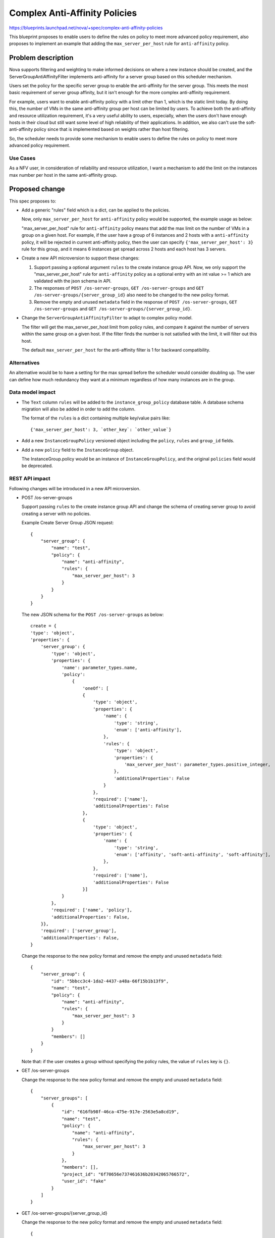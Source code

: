 ..
 This work is licensed under a Creative Commons Attribution 3.0 Unported
 License.

 http://creativecommons.org/licenses/by/3.0/legalcode

================================
Complex Anti-Affinity Policies
================================

https://blueprints.launchpad.net/nova/+spec/complex-anti-affinity-policies

This blueprint proposes to enable users to define the rules on policy to
meet more advanced policy requirement, also proposes to implement an example
that adding the ``max_server_per_host`` rule for ``anti-affinity`` policy.

Problem description
===================

Nova supports filtering and weighting to make informed decisions on where
a new instance should be created, and the ServerGroupAntiAffinityFilter
implements anti-affinity for a server group based on this scheduler
mechanism.

Users set the policy for the specific server group to enable the
anti-affinity for the server group. This meets the most basic requirement of
server group affinity, but it isn't enough for the more complex anti-affinity
requirement.

For example, users want to enable anti-affinity policy with a limit other
than 1, which is the static limit today. By doing this, the number of VMs in
the same anti-affinity group per host can be limited by users. To achieve both
the anti-affinity and resource utilization requirement, it's a very useful
ability to users, especially, when the users don't have enough hosts in their
cloud but still want some level of high reliability of their applications. In
addition, we also can't use the soft-anti-affinity policy since that is
implemented based on weights rather than host filtering.

So, the scheduler needs to provide some mechanism to enable users to define
the rules on policy to meet more advanced policy requirement.


Use Cases
---------

As a NFV user, in consideration of reliability and resource utilization, I
want a mechanism to add the limit on the instances max number per host in the
same anti-affinity group.

Proposed change
===============
This spec proposes to:

* Add a generic "rules" field which is a dict, can be applied to the policies.

  Now, only ``max_server_per_host`` for ``anti-affinity`` policy would be
  supported, the example usage as below:

  "max_server_per_host" rule for ``anti-affinity`` policy means that add
  the max limit on the number of VMs in a group on a given host. For
  example, if the user have a group of 6 instances and 2 hosts with a
  ``anti-affinity`` policy, it will be rejected in current anti-affinity
  policy, then the user can specify ``{'max_server_per_host': 3}`` rule for
  this group, and it means 6 instances get spread across 2 hosts and each
  host has 3 servers.

* Create a new API microversion to support these changes:

  1) Support passing a optional argument ``rules`` to the create instance
     group API. Now, we only support the "max_server_per_host" rule for
     ``anti-affinity`` policy as a optional entry with an int value >= 1
     which are validated with the json schema in API.

  2) The responses of ``POST /os-server-groups``, ``GET /os-server-groups``
     and ``GET /os-server-groups/{server_group_id}`` also need to be changed
     to the new policy format.

  3) Remove the empty and unused ``metadata`` field in the response of
     ``POST /os-server-groups``, ``GET /os-server-groups`` and
     ``GET /os-server-groups/{server_group_id}``.

* Change the ``ServerGroupAntiAffinityFilter`` to adapt to complex policy
  model.

  The filter will get the max_server_per_host limit from policy rules, and
  compare it against the number of servers within the same group on a given
  host. If the filter finds the number is not satisfied with the limit,
  it will filter out this host.

  The default ``max_server_per_host`` for the anti-affinity filter is 1 for
  backward compatibility.

Alternatives
------------

An alternative would be to have a setting for the max spread before the
scheduler would consider doubling up. The user can define how much redundancy
they want at a minimum regardless of how many instances are in the group.

Data model impact
-----------------

* The ``Text`` column ``rules`` will be added to the ``instance_group_policy``
  database table. A database schema migration will also be added in order to
  add the column.

  The format of the ``rules`` is a dict containing multiple key/value pairs
  like::

    {'max_server_per_host': 3, `other_key`: `other_value`}

* Add a new ``InstanceGroupPolicy`` versioned object including the ``policy``,
  ``rules`` and ``group_id`` fields.

* Add a new ``policy`` field to the ``InstanceGroup`` object.

  The InstanceGroup.policy would be an instance of ``InstanceGroupPolicy``,
  and the original ``policies`` field would be deprecated.

REST API impact
---------------

Following changes will be introduced in a new API microversion.

* POST /os-server-groups

  Support passing ``rules`` to the create instance group API and change the
  schema of creating server group to avoid creating a server with no policies.

  Example Create Server Group JSON request::

    {
        "server_group": {
            "name": "test",
            "policy": {
                "name": "anti-affinity",
                "rules": {
                    "max_server_per_host": 3
                }
            }
        }
    }

  The new JSON schema for the ``POST /os-server-groups`` as below::

    create = {
    'type': 'object',
    'properties': {
        'server_group': {
            'type': 'object',
            'properties': {
                'name': parameter_types.name,
                'policy':
                    {
                        'oneOf': [
                        {
                            'type': 'object',
                            'properties': {
                                'name': {
                                    'type': 'string',
                                    'enum': ['anti-affinity'],
                                },
                                'rules': {
                                    'type': 'object',
                                    'properties': {
                                        'max_server_per_host': parameter_types.positive_integer,
                                    },
                                    'additionalProperties': False
                                }
                            },
                            'required': ['name'],
                            'additionalProperties': False
                        },
                        {
                            'type': 'object',
                            'properties': {
                                'name': {
                                    'type': 'string',
                                    'enum': ['affinity', 'soft-anti-affinity', 'soft-affinity'],
                                },
                            },
                            'required': ['name'],
                            'additionalProperties': False
                        }]
                }
            },
            'required': ['name', 'policy'],
            'additionalProperties': False,
        }},
        'required': ['server_group'],
        'additionalProperties': False,
    }

  Change the response to the new policy format and remove the empty and unused
  ``metadata`` field::

    {
        "server_group": {
            "id": "5bbcc3c4-1da2-4437-a48a-66f15b1b13f9",
            "name": "test",
            "policy": {
                "name": "anti-affinity",
                "rules": {
                    "max_server_per_host": 3
                }
            }
            "members": []
        }
    }

  Note that: if the user creates a group without specifying the policy rules,
  the value of ``rules`` key is ``{}``.

* GET /os-server-groups

  Change the response to the new policy format and remove the empty and unused
  ``metadata`` field::

    {
        "server_groups": [
            {
                "id": "616fb98f-46ca-475e-917e-2563e5a8cd19",
                "name": "test",
                "policy": {
                    "name": "anti-affinity",
                    "rules": {
                        "max_server_per_host": 3
                    }
                },
                "members": [],
                "project_id": "6f70656e737461636b20342065766572",
                "user_id": "fake"
            }
        ]
    }

* GET /os-server-groups/{server_group_id}

  Change the response to the new policy format and remove the empty and unused
  ``metadata`` field::

    {
        "server_group": {
            "id": "5bbcc3c4-1da2-4437-a48a-66f15b1b13f9",
            "name": "test",
            "policy": {
                "name": "anti-affinity",
                "rules": {
                    "max_server_per_host": 3
                }
            },
            "members": []
        }
    }

Security impact
---------------

None

Notifications impact
--------------------

The ``server_group.create``, ``server_group.delete`` and
``server_group.add_member`` versioned notifications will be updated to include
the new ``policy`` field instead of the old ``policies`` field.

Other end user impact
---------------------

* python-novaclient will be modified to add this new ``rule`` param to the
  `nova server-group-create` shell command.
* python-openstackclient will be modified to add this new ``rule`` param to the
  `openstack server group create` shell command.


Performance Impact
------------------

None

Other deployer impact
---------------------

None

Developer impact
----------------

None

Upgrade impact
--------------

None

Implementation
==============

Assignee(s)
-----------

Primary assignee:
  Yikun Jiang

Work Items
----------

* Add the ``rules`` attribute to the ``InstanceGroupPolicy`` data model.
* Create a new API microversion to support passing ``rules`` to the create
  instance group API.
* Modify the Nova client to handle the new microversion.
* Change the ``ServerGroupAntiAffinityFilter`` to adapt to new policy
  model.
* Change the ``_validate_instance_group_policy`` [1]_ in the after resource
  tracker claim to adapt to new policy model

Dependencies
============

None

Testing
=======

Would need new in-tree functional and unit tests.

Documentation Impact
====================

Docs needed for new API microversion and usage.

References
==========

 .. [1] Fix anti-affinity race condition on boot:
    https://review.openstack.org/#/c/77800/

History
=======

.. list-table:: Revisions
   :header-rows: 1

   * - Release Name
     - Description
   * - Rocky
     - Proposed
